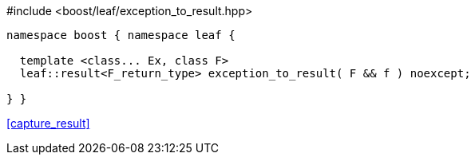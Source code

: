 [source,c++]
.#include <boost/leaf/exception_to_result.hpp>
----
namespace boost { namespace leaf {

  template <class... Ex, class F>
  leaf::result<F_return_type> exception_to_result( F && f ) noexcept;

} }
----

[.text-right]
<<capture_result>>


